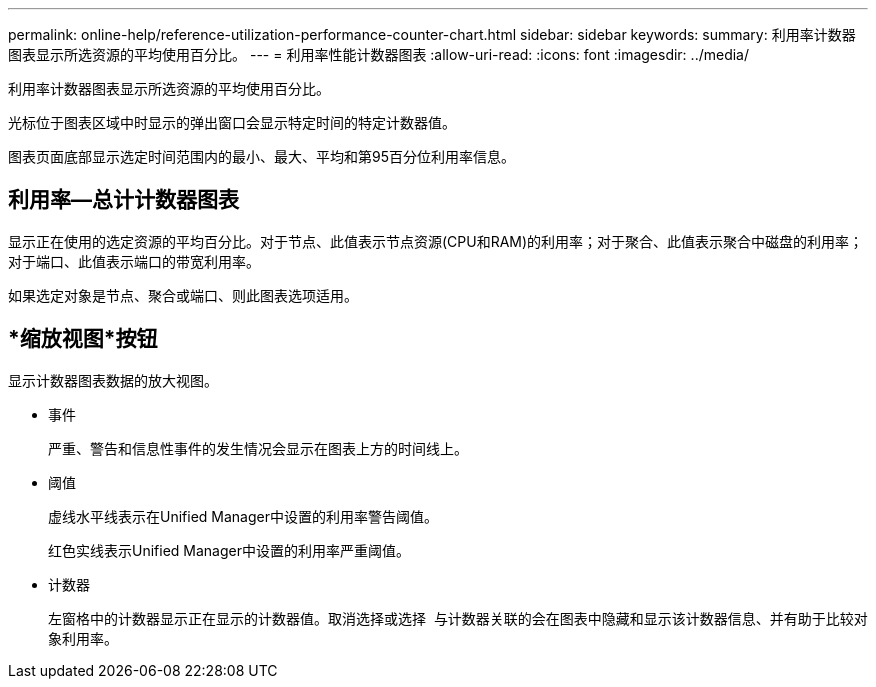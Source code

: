 ---
permalink: online-help/reference-utilization-performance-counter-chart.html 
sidebar: sidebar 
keywords:  
summary: 利用率计数器图表显示所选资源的平均使用百分比。 
---
= 利用率性能计数器图表
:allow-uri-read: 
:icons: font
:imagesdir: ../media/


[role="lead"]
利用率计数器图表显示所选资源的平均使用百分比。

光标位于图表区域中时显示的弹出窗口会显示特定时间的特定计数器值。

图表页面底部显示选定时间范围内的最小、最大、平均和第95百分位利用率信息。



== 利用率—总计计数器图表

显示正在使用的选定资源的平均百分比。对于节点、此值表示节点资源(CPU和RAM)的利用率；对于聚合、此值表示聚合中磁盘的利用率；对于端口、此值表示端口的带宽利用率。

如果选定对象是节点、聚合或端口、则此图表选项适用。



== *缩放视图*按钮

显示计数器图表数据的放大视图。

* 事件
+
严重、警告和信息性事件的发生情况会显示在图表上方的时间线上。

* 阈值
+
虚线水平线表示在Unified Manager中设置的利用率警告阈值。

+
红色实线表示Unified Manager中设置的利用率严重阈值。

* 计数器
+
左窗格中的计数器显示正在显示的计数器值。取消选择或选择 image:../media/eye-icon.gif[""] 与计数器关联的会在图表中隐藏和显示该计数器信息、并有助于比较对象利用率。


